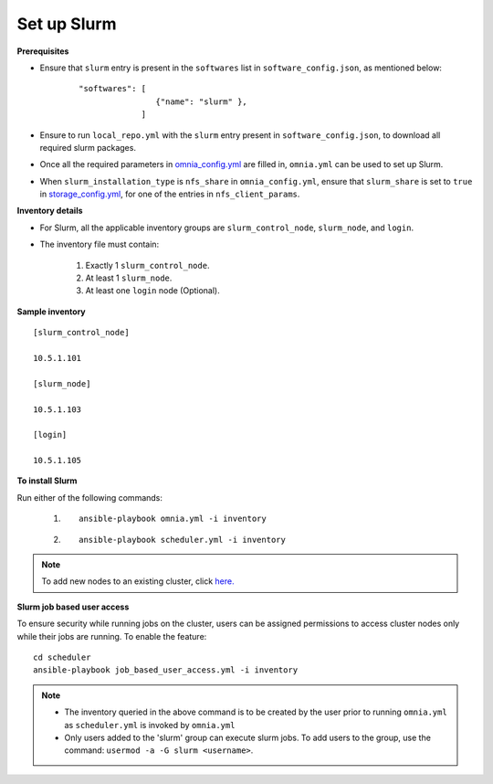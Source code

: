 Set up Slurm
==============

**Prerequisites**

* Ensure that ``slurm`` entry is present in the ``softwares`` list in ``software_config.json``, as mentioned below:
    ::

        "softwares": [
                        {"name": "slurm" },
                     ]

* Ensure to run ``local_repo.yml`` with the ``slurm`` entry present in ``software_config.json``, to download all required slurm packages.

* Once all the required parameters in `omnia_config.yml <../schedulerinputparams.html#id13>`_ are filled in, ``omnia.yml`` can be used to set up Slurm.

* When ``slurm_installation_type`` is ``nfs_share`` in ``omnia_config.yml``, ensure that ``slurm_share`` is set to ``true`` in `storage_config.yml <../schedulerinputparams.html#id17>`_, for one of the entries in ``nfs_client_params``.


**Inventory details**

* For Slurm, all the applicable inventory groups are ``slurm_control_node``, ``slurm_node``, and ``login``.

* The inventory file must contain:

    1. Exactly 1 ``slurm_control_node``.
    2. At least 1 ``slurm_node``.
    3. At least one ``login`` node (Optional).

**Sample inventory**
::

    [slurm_control_node]

    10.5.1.101

    [slurm_node]

    10.5.1.103

    [login]

    10.5.1.105

**To install Slurm**

Run either of the following commands:

    1. ::

            ansible-playbook omnia.yml -i inventory

    2. ::

            ansible-playbook scheduler.yml -i inventory

.. note:: To add new nodes to an existing cluster, click `here. <../../../Maintenance/addnode.html>`_

**Slurm job based user access**

To ensure security while running jobs on the cluster, users can be assigned permissions to access cluster  nodes only while their jobs are running. To enable the feature: ::

    cd scheduler
    ansible-playbook job_based_user_access.yml -i inventory

.. note::

    * The inventory queried in the above command is to be created by the user prior to running ``omnia.yml`` as ``scheduler.yml`` is invoked by ``omnia.yml``

    * Only users added to the 'slurm' group can execute slurm jobs. To add users to the group, use the command: ``usermod -a -G slurm <username>``.
